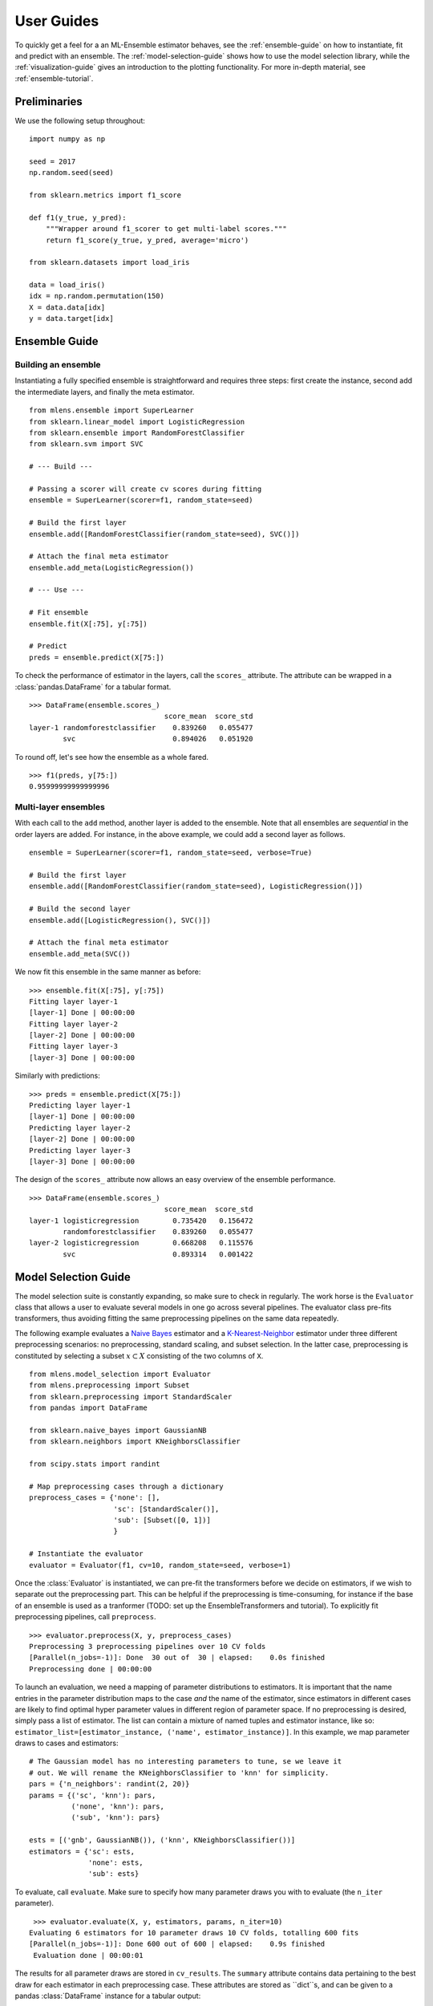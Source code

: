.. Some stuff on getting started

.. _getting-started:

User Guides
===========

To quickly get a feel for a an ML-Ensemble estimator behaves, see
the :ref:`ensemble-guide` on how to instantiate, fit and predict with an
ensemble. The :ref:`model-selection-guide` shows how to use the model selection
library, while the :ref:`visualization-guide` gives an introduction to the
plotting functionality. For more in-depth material, see
:ref:`ensemble-tutorial`.

Preliminaries
-------------
We use the following setup throughout::

    import numpy as np

    seed = 2017
    np.random.seed(seed)

    from sklearn.metrics import f1_score

    def f1(y_true, y_pred):
        """Wrapper around f1_scorer to get multi-label scores."""
        return f1_score(y_true, y_pred, average='micro')

    from sklearn.datasets import load_iris

    data = load_iris()
    idx = np.random.permutation(150)
    X = data.data[idx]
    y = data.target[idx]

.. _ensemble-guide:

Ensemble Guide
--------------

Building an ensemble
^^^^^^^^^^^^^^^^^^^^

Instantiating a fully specified ensemble is straightforward and requires
three steps: first create the instance, second add the intermediate layers, and
finally the meta estimator. ::

    from mlens.ensemble import SuperLearner
    from sklearn.linear_model import LogisticRegression
    from sklearn.ensemble import RandomForestClassifier
    from sklearn.svm import SVC

    # --- Build ---

    # Passing a scorer will create cv scores during fitting
    ensemble = SuperLearner(scorer=f1, random_state=seed)

    # Build the first layer
    ensemble.add([RandomForestClassifier(random_state=seed), SVC()])

    # Attach the final meta estimator
    ensemble.add_meta(LogisticRegression())

    # --- Use ---

    # Fit ensemble
    ensemble.fit(X[:75], y[:75])

    # Predict
    preds = ensemble.predict(X[75:])

To check the performance of estimator in the layers, call the ``scores_``
attribute. The attribute can be wrapped in a :class:`pandas.DataFrame`
for a tabular format. ::

    >>> DataFrame(ensemble.scores_)
                                    score_mean  score_std
    layer-1 randomforestclassifier    0.839260   0.055477
            svc                       0.894026   0.051920

To round off, let's see how the ensemble as a whole fared. ::

    >>> f1(preds, y[75:])
    0.95999999999999996

Multi-layer ensembles
^^^^^^^^^^^^^^^^^^^^^

With each call to the ``add`` method, another layer is added to the ensemble.
Note that all ensembles are *sequential* in the order layers are added. For
instance, in the above example, we could add a second layer as follows. ::

    ensemble = SuperLearner(scorer=f1, random_state=seed, verbose=True)

    # Build the first layer
    ensemble.add([RandomForestClassifier(random_state=seed), LogisticRegression()])

    # Build the second layer
    ensemble.add([LogisticRegression(), SVC()])

    # Attach the final meta estimator
    ensemble.add_meta(SVC())

We now fit this ensemble in the same manner as before::

    >>> ensemble.fit(X[:75], y[:75])
    Fitting layer layer-1
    [layer-1] Done | 00:00:00
    Fitting layer layer-2
    [layer-2] Done | 00:00:00
    Fitting layer layer-3
    [layer-3] Done | 00:00:00

Similarly with predictions::

    >>> preds = ensemble.predict(X[75:])
    Predicting layer layer-1
    [layer-1] Done | 00:00:00
    Predicting layer layer-2
    [layer-2] Done | 00:00:00
    Predicting layer layer-3
    [layer-3] Done | 00:00:00


The design of the ``scores_`` attribute now allows an easy overview of the
ensemble performance. ::

    >>> DataFrame(ensemble.scores_)
                                    score_mean  score_std
    layer-1 logisticregression        0.735420   0.156472
            randomforestclassifier    0.839260   0.055477
    layer-2 logisticregression        0.668208   0.115576
            svc                       0.893314   0.001422

.. _model-selection-guide:

Model Selection Guide
---------------------

The model selection suite is constantly expanding, so make sure to check in
regularly. The work horse is the ``Evaluator`` class that allows a user to
evaluate several models in one go across several pipelines. The evaluator class
pre-fits transformers, thus avoiding fitting the same preprocessing
pipelines on the same data repeatedly.

The following example evaluates a `Naive Bayes`_ estimator and a
`K-Nearest-Neighbor`_ estimator under three different preprocessing scenarios:
no preprocessing, standard scaling, and subset selection.
In the latter case, preprocessing is constituted by selecting a subset
:math:`x \subset X` consisting of the two columns of ``X``. ::

    from mlens.model_selection import Evaluator
    from mlens.preprocessing import Subset
    from sklearn.preprocessing import StandardScaler
    from pandas import DataFrame

    from sklearn.naive_bayes import GaussianNB
    from sklearn.neighbors import KNeighborsClassifier

    from scipy.stats import randint

    # Map preprocessing cases through a dictionary
    preprocess_cases = {'none': [],
                        'sc': [StandardScaler()],
                        'sub': [Subset([0, 1])]
                        }

    # Instantiate the evaluator
    evaluator = Evaluator(f1, cv=10, random_state=seed, verbose=1)

Once the :class:`Evaluator` is instantiated, we can pre-fit the transformers
before we decide on estimators, if we wish to separate
out the preprocessing part. This can be helpful if the preprocessing is
time-consuming, for instance if the base of an ensemble is used as a tranformer
(TODO: set up the EnsembleTransformers and tutorial). To explicitly fit
preprocessing pipelines, call ``preprocess``. ::

    >>> evaluator.preprocess(X, y, preprocess_cases)
    Preprocessing 3 preprocessing pipelines over 10 CV folds
    [Parallel(n_jobs=-1)]: Done  30 out of  30 | elapsed:    0.0s finished
    Preprocessing done | 00:00:00

To launch an evaluation, we need a mapping of parameter distributions to
estimators. It is important that the name entries in the
parameter distribution maps to the case *and* the name of the estimator, since
estimators in different cases are likely to find optimal hyper parameter values
in different region of parameter space. If no preprocessing is desired,
simply pass a list of estimator. The list can contain a mixture of named
tuples and estimator instance, like so:
``estimator_list=[estimator_instance, ('name', estimator_instance)]``. In this
example, we map parameter draws to cases and estimators::

    # The Gaussian model has no interesting parameters to tune, se we leave it
    # out. We will rename the KNeighborsClassifier to 'knn' for simplicity.
    pars = {'n_neighbors': randint(2, 20)}
    params = {('sc', 'knn'): pars,
              ('none', 'knn'): pars,
              ('sub', 'knn'): pars}

    ests = [('gnb', GaussianNB()), ('knn', KNeighborsClassifier())]
    estimators = {'sc': ests,
                  'none': ests,
                  'sub': ests}

To evaluate, call ``evaluate``. Make sure to specify how many parameter
draws you with to evaluate (the ``n_iter`` parameter). ::

    >>> evaluator.evaluate(X, y, estimators, params, n_iter=10)
   Evaluating 6 estimators for 10 parameter draws 10 CV folds, totalling 600 fits
   [Parallel(n_jobs=-1)]: Done 600 out of 600 | elapsed:    0.9s finished
    Evaluation done | 00:00:01

.. :currentmodule::pandas

The results for all parameter draws are stored in ``cv_results``. The
``summary`` attribute contains data pertaining to the best draw for each
estimator in each preprocessing case. These attributes are stored as ``dict``s,
and can be given to a pandas :class:`DataFrame` instance for a tabular output::

   >>> DataFrame(evaluator.summary)
             fit_time_mean  fit_time_std  train_score_mean  train_score_std  test_score_mean  test_score_std               params
   none gnb       0.001353      0.001316          0.957037         0.005543         0.960000        0.032660                   {}
        knn       0.000447      0.000012          0.980000         0.004743         0.966667        0.033333  {'n_neighbors': 15}
   sc   gnb       0.001000      0.000603          0.957037         0.005543         0.960000        0.032660                   {}
        knn       0.000448      0.000036          0.965185         0.003395         0.960000        0.044222   {'n_neighbors': 8}
   sub  gnb       0.000735      0.000248          0.791111         0.019821         0.780000        0.133500                   {}
        knn       0.000462      0.000143          0.837037         0.014815         0.800000        0.126491   {'n_neighbors': 9}

So we can quickly surmise that the two perform similarly, the KNN should
use 15 neighbours. and preprocessing doesn't seem necessary.

.. _visualization-guide:

Visualization Guide
-------------------

**Explained variance plot**

The :class:`mlens.visualization.exp_var_plot` function
plots the explained variance from mapping a matrix ``X`` onto a smaller
dimension using a user-supplied transformer, such as the Scikit-learn
:class:`sklearn.decomposition.PCA` transformer for
Principal Components Analysis. ::

    >>> from mlens.visualization import exp_var_plot
    >>> from sklearn.decomposition import PCA

    >>> exp_var_plot(X, PCA(), marker='s', where='post')

.. image:: img/exp_var.png
   :align: center


**Principal Components Analysis plot**

The :class:`mlens.visualization.pca_plot` function
plots a PCA analysis or similar if ``n_components`` is one of ``[1, 2, 3]``.
By passing a class labels, the plot shows how well separated different classes
are. ::

    >>> from mlens.visualization import pca_plot
    >>> from sklearn.decomposition import PCA

    >>> pca_plot(X, PCA(n_components=2))

.. image:: img/pca_plot.png
   :align: center

**Principal Components Comparison plot**

The :class:`mlens.visualization.pca_comp_plot` function
plots a matrix of PCA analyses, one for each combination of
``n_components in [1, 2]`` and ``kernel in ['linear', 'rbf']``. ::

    >>> from mlens.visualization import pca_plot_comp

    >>> pca_plot_comp(X, y, figsize=(8, 6))

.. image:: img/pca_comp_plot.png
   :align: center

**Correlation matrix plot**

The :class:`mlens.visualization.corrmat` function plots the lower triangle of
a correlation matrix. ::

   >>> from mlens.visualization import corrmat
   >>> from sklearn.linear_model import LogisticRegression
   >>> from pandas import DataFrame
   >>>
   >>> # Generate som different predictions to correlate
   >>> params = [0.1, 0.3, 1.0, 3.0, 10, 30]
   >>> preds = []
   >>> for i in params:
   >>>    p = LogisticRegression(C=i).fit(X, y).predict(X)
   >>>    preds.append(p)
   >>>
   >>> preds = np.vstack(preds).T
   >>> corr = DataFrame(preds, columns=['C=%.1f' % i for i in params]).corr()
   >>>
   >>> corrmat(corr)

.. image:: img/corrmat.png
   :align: center

**Clustered correlation heatmap plot**

The :class:`mlens.visualization.clustered_corrmap` function is similar to
:class:`mlens.visualization.corrmat`, but differs in two respects. First, and
most importantly, it uses a user supplied clustering estimator to cluster
the correlation matrix on similar features, which can often help visualize
whether there are blocks of highly correlated features. Secondly, it plots the
full matrix (as opposed to the lower triangle). ::

   >>> from mlens.visualization import clustered_corrmap
   >>> from sklearn.cluster import KMeans
   >>>
   >>> Z = DataFrame(X, columns=['f_%i' %i for i in range(1, 5)])
   >>>
   >>> # We duplicate all features, note that the heatmap orders features
   >>> # as duplicate pairs, and thus fully pick up on this duplication.
   >>> corr = Z.join(Z, lsuffix='L', rsuffix='R').corr()
   >>>
   >>> clustered_corrmap(corr, KMeans())

.. image:: img/clustered_corrmap.png
   :align: center

**Input-Output correlations**

The :class:mlens.`visualization.corr_X_y` function gives a dashboard of
pairwise correlations between the input data (``X``) and the labels to be
predicted (``y``). If the number of features is large, it is adviced to set
the ``no_ticks`` parameter to ``True``, to avoid rendering an illegible
x-axis. Note that ``X`` must be a :class:`pandas.DataFrame`. ::

   >>> from mlens.visualization import corr_X_y
   >>> from pandas import DataFrame, Series
   >>>
   >>> corr_X_y(DataFrame(X), y, 2)

.. image:: img/corr_X_y.png
   :align: center

.. _Scikit-learn:  http://scikit-learn.org/stable/
.. _Random Forest: https://en.wikipedia.org/wiki/Random_forest
.. _Support Vector Machine: https://en.wikipedia.org/wiki/Support_vector_machine
.. _Logistic regression: https://en.wikipedia.org/wiki/Logistic_regression
.. _Naive Bayes: https://en.wikipedia.org/wiki/Naive_Bayes_classifier
.. _K-Nearest-Neighbor: https://en.wikipedia.org/wiki/K-nearest_neighbors_algorithm
